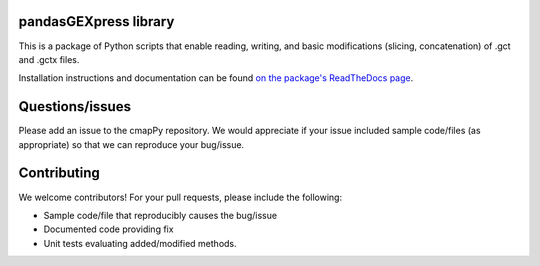 pandasGEXpress library
======================

This is a package of Python scripts that enable reading, writing, and
basic modifications (slicing, concatenation) of .gct and .gctx files.

Installation instructions and documentation can be found  `on the package's ReadTheDocs page <https://clue.io/cmapPy/index.html>`_. 

Questions/issues
======================

Please add an issue to the cmapPy repository. We would appreciate if your issue included sample code/files (as appropriate) so that we can reproduce your bug/issue. 

Contributing
======================

We welcome contributors! For your pull requests, please include the following:

* Sample code/file that reproducibly causes the bug/issue
* Documented code providing fix
* Unit tests evaluating added/modified methods. 



